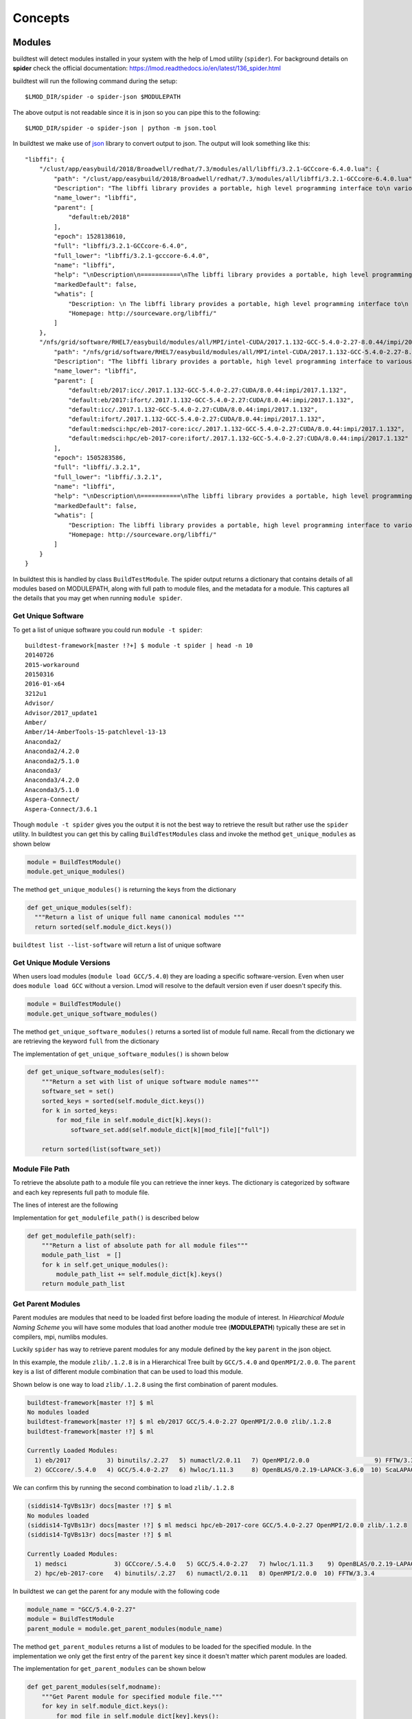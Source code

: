 Concepts
=========

Modules
---------

buildtest will detect modules installed in your system with the help of
Lmod utility (``spider``). For background details on **spider** check the
official documentation: https://lmod.readthedocs.io/en/latest/136_spider.html

buildtest will run the following command during the setup::

    $LMOD_DIR/spider -o spider-json $MODULEPATH

The above output is not readable since it is in json so you can pipe this to
the following::

    $LMOD_DIR/spider -o spider-json | python -m json.tool

In buildtest we make use of `json <https://docs.python.org/3/library/json
.html>`_ library to convert output to json. The output will look something
like this::

    "libffi": {
        "/clust/app/easybuild/2018/Broadwell/redhat/7.3/modules/all/libffi/3.2.1-GCCcore-6.4.0.lua": {
            "path": "/clust/app/easybuild/2018/Broadwell/redhat/7.3/modules/all/libffi/3.2.1-GCCcore-6.4.0.lua",
            "Description": "The libffi library provides a portable, high level programming interface to\n various calling conventions. This allows a programmer to call any function\n specified by a call interface description at run-time.\n",
            "name_lower": "libffi",
            "parent": [
                "default:eb/2018"
            ],
            "epoch": 1528138610,
            "full": "libffi/3.2.1-GCCcore-6.4.0",
            "full_lower": "libffi/3.2.1-gcccore-6.4.0",
            "name": "libffi",
            "help": "\nDescription\n===========\nThe libffi library provides a portable, high level programming interface to\n various calling conventions. This allows a programmer to call any function\n specified by a call interface description at run-time.\n\n\nMore information\n================\n - Homepage: http://sourceware.org/libffi/\n",
            "markedDefault": false,
            "whatis": [
                "Description: \n The libffi library provides a portable, high level programming interface to\n various calling conventions. This allows a programmer to call any function\n specified by a call interface description at run-time.\n",
                "Homepage: http://sourceware.org/libffi/"
            ]
        },
        "/nfs/grid/software/RHEL7/easybuild/modules/all/MPI/intel-CUDA/2017.1.132-GCC-5.4.0-2.27-8.0.44/impi/2017.1.132/libffi/.3.2.1.lua": {
            "path": "/nfs/grid/software/RHEL7/easybuild/modules/all/MPI/intel-CUDA/2017.1.132-GCC-5.4.0-2.27-8.0.44/impi/2017.1.132/libffi/.3.2.1.lua",
            "Description": "The libffi library provides a portable, high level programming interface to various calling\nconventions. This allows a programmer to call any function specified by a call interface description at run-time.",
            "name_lower": "libffi",
            "parent": [
                "default:eb/2017:icc/.2017.1.132-GCC-5.4.0-2.27:CUDA/8.0.44:impi/2017.1.132",
                "default:eb/2017:ifort/.2017.1.132-GCC-5.4.0-2.27:CUDA/8.0.44:impi/2017.1.132",
                "default:icc/.2017.1.132-GCC-5.4.0-2.27:CUDA/8.0.44:impi/2017.1.132",
                "default:ifort/.2017.1.132-GCC-5.4.0-2.27:CUDA/8.0.44:impi/2017.1.132",
                "default:medsci:hpc/eb-2017-core:icc/.2017.1.132-GCC-5.4.0-2.27:CUDA/8.0.44:impi/2017.1.132",
                "default:medsci:hpc/eb-2017-core:ifort/.2017.1.132-GCC-5.4.0-2.27:CUDA/8.0.44:impi/2017.1.132"
            ],
            "epoch": 1505283586,
            "full": "libffi/.3.2.1",
            "full_lower": "libffi/.3.2.1",
            "name": "libffi",
            "help": "\nDescription\n===========\nThe libffi library provides a portable, high level programming interface to various calling\nconventions. This allows a programmer to call any function specified by a call interface description at run-time.\n\n\nMore information\n================\n - Homepage: http://sourceware.org/libffi/\n",
            "markedDefault": false,
            "whatis": [
                "Description: The libffi library provides a portable, high level programming interface to various calling\nconventions. This allows a programmer to call any function specified by a call interface description at run-time.",
                "Homepage: http://sourceware.org/libffi/"
            ]
        }
    }


In buildtest this is handled by class ``BuildTestModule``. The spider output
returns a dictionary that contains details of all modules based on MODULEPATH,
along with full path to module files, and the metadata for a module.
This captures all the details that you may get when running ``module spider``.

Get Unique Software
~~~~~~~~~~~~~~~~~~~~

To get a list of unique software you could run ``module -t spider``::

    buildtest-framework[master !?+] $ module -t spider | head -n 10
    20140726
    2015-workaround
    20150316
    2016-01-x64
    3212u1
    Advisor/
    Advisor/2017_update1
    Amber/
    Amber/14-AmberTools-15-patchlevel-13-13
    Anaconda2/
    Anaconda2/4.2.0
    Anaconda2/5.1.0
    Anaconda3/
    Anaconda3/4.2.0
    Anaconda3/5.1.0
    Aspera-Connect/
    Aspera-Connect/3.6.1


Though ``module -t spider`` gives you the output it is not the best way to
retrieve the result but rather use the ``spider`` utility. In buildtest you
can get this by calling ``BuildTestModules`` class and invoke the method
``get_unique_modules`` as shown below


.. code-block:: python

    module = BuildTestModule()
    module.get_unique_modules()

The method ``get_unique_modules()`` is returning the keys from the dictionary

.. code-block:: python

      def get_unique_modules(self):
        """Return a list of unique full name canonical modules """
        return sorted(self.module_dict.keys())

``buildtest list --list-software`` will return a list of unique software

Get Unique Module Versions
~~~~~~~~~~~~~~~~~~~~~~~~~~~

When users load modules (``module load GCC/5.4.0``) they are loading a specific
software-version. Even when user does ``module load GCC`` without a version.
Lmod will resolve to the default version even if user doesn't specify this.


.. code-block:: python

        module = BuildTestModule()
        module.get_unique_software_modules()

The method ``get_unique_software_modules()`` returns a sorted list of module
full name. Recall from the dictionary we are retrieving the keyword ``full``
from the dictionary

.. code-block:: console
    :linenos:
    :emphasize-lines: 9

    "/clust/app/easybuild/2018/Broadwell/redhat/7.3/modules/all/libffi/3.2.1-GCCcore-6.4.0.lua": {
            "path": "/clust/app/easybuild/2018/Broadwell/redhat/7.3/modules/all/libffi/3.2.1-GCCcore-6.4.0.lua",
            "Description": "The libffi library provides a portable, high level programming interface to\n various calling conventions. This allows a programmer to call any function\n specified by a call interface description at run-time.\n",
            "name_lower": "libffi",
            "parent": [
                "default:eb/2018"
            ],
            "epoch": 1528138610,
            "full": "libffi/3.2.1-GCCcore-6.4.0",
            "full_lower": "libffi/3.2.1-gcccore-6.4.0",
            "name": "libffi",
            "help": "\nDescription\n===========\nThe libffi library provides a portable, high level programming interface to\n various calling conventions. This allows a programmer to call any function\n specified by a call interface description at run-time.\n\n\nMore information\n================\n - Homepage: http://sourceware.org/libffi/\n",
            "markedDefault": false,
            "whatis": [
                "Description: \n The libffi library provides a portable, high level programming interface to\n various calling conventions. This allows a programmer to call any function\n specified by a call interface description at run-time.\n",
                "Homepage: http://sourceware.org/libffi/"
            ]
        },

The implementation of ``get_unique_software_modules()`` is shown below

.. code-block:: python

        def get_unique_software_modules(self):
            """Return a set with list of unique software module names"""
            software_set = set()
            sorted_keys = sorted(self.module_dict.keys())
            for k in sorted_keys:
                for mod_file in self.module_dict[k].keys():
                    software_set.add(self.module_dict[k][mod_file]["full"])

            return sorted(list(software_set))

Module File Path
~~~~~~~~~~~~~~~~~

To retrieve the absolute path to a module file you can retrieve the inner keys.
The dictionary is categorized by software and each key represents full path
to module file.

The lines of interest are the following

.. code-block:: console
    :linenos:
    :emphasize-lines: 2,5,10

    "Autoconf": {
        "/clust/app/easybuild/2018/Broadwell/redhat/7.3/modules/all/Autoconf/2.69-GCCcore-6.4.0.lua": {
            <METADATA>
        },
        "/nfs/grid/software/RHEL7/easybuild/modules/all/Compiler/GCC/5.4.0-2.27/Autoconf/.2.69.lua": {
            <METADATA>
        }
    }
     "Automake": {
        "/clust/app/easybuild/2018/Broadwell/redhat/7.3/modules/all/Automake/1.15.1-GCCcore-6.4.0.lua": {
            <METADATA>
        }
    }


Implementation for ``get_modulefile_path()`` is described below

.. code-block:: python

        def get_modulefile_path(self):
            """Return a list of absolute path for all module files"""
            module_path_list  = []
            for k in self.get_unique_modules():
                module_path_list += self.module_dict[k].keys()
            return module_path_list

Get Parent Modules
~~~~~~~~~~~~~~~~~~~

Parent modules are modules that need to be loaded first before loading the
module of interest. In *Hiearchical Module Naming Scheme* you will have some
modules that load another module tree (**MODULEPATH**) typically these are
set in compilers, mpi, numlibs modules.

Luckily ``spider`` has way to retrieve parent modules for any module
defined by the key ``parent`` in the json object.

.. code-block:: console
    :linenos:
    :emphasize-lines: 10-13

    "/nfs/grid/software/RHEL7/easybuild/modules/all/MPI/GCC/5.4.0-2.27/OpenMPI/2.0.0/zlib/.1.2.8.lua": {
            "Description": "zlib is designed to be a free, general-purpose, legally unencumbered -- that is,\n not covered by any patents -- lossless data-compression library for use on virtually any\n computer hardware and operating system.",
            "epoch": 1506614076,
            "full": "zlib/.1.2.8",
            "full_lower": "zlib/.1.2.8",
            "help": "\nDescription\n===========\nzlib is designed to be a free, general-purpose, legally unencumbered -- that is,\n not covered by any patents -- lossless data-compression library for use on virtually any\n computer hardware and operating system.\n\n\nMore information\n================\n - Homepage: http://www.zlib.net/\n",
            "markedDefault": false,
            "name": "zlib",
            "name_lower": "zlib",
            "parent": [
                "default:eb/2017:GCC/5.4.0-2.27:OpenMPI/2.0.0",
                "default:medsci:hpc/eb-2017-core:GCC/5.4.0-2.27:OpenMPI/2.0.0"
            ],
            "path": "/nfs/grid/software/RHEL7/easybuild/modules/all/MPI/GCC/5.4.0-2.27/OpenMPI/2.0.0/zlib/.1.2.8.lua",
            "whatis": [
                "Description: zlib is designed to be a free, general-purpose, legally unencumbered -- that is,\n not covered by any patents -- lossless data-compression library for use on virtually any\n computer hardware and operating system.",
                "Homepage: http://www.zlib.net/"
            ]
        },

In this example, the module ``zlib/.1.2.8`` is in a Hierarchical Tree built
by ``GCC/5.4.0`` and ``OpenMPI/2.0.0``. The ``parent`` key is a list of
different module combination that can be used to load this module.

Shown below is one way to load ``zlib/.1.2.8`` using the first combination
of parent modules.

.. code-block:: console

    buildtest-framework[master !?] $ ml
    No modules loaded
    buildtest-framework[master !?] $ ml eb/2017 GCC/5.4.0-2.27 OpenMPI/2.0.0 zlib/.1.2.8
    buildtest-framework[master !?] $ ml

    Currently Loaded Modules:
      1) eb/2017          3) binutils/.2.27   5) numactl/2.0.11   7) OpenMPI/2.0.0                  9) FFTW/3.3.4                                    11) zlib/.1.2.8
      2) GCCcore/.5.4.0   4) GCC/5.4.0-2.27   6) hwloc/1.11.3     8) OpenBLAS/0.2.19-LAPACK-3.6.0  10) ScaLAPACK/2.0.2-OpenBLAS-0.2.19-LAPACK-3.6.0

We can confirm this by running the second combination to load ``zlib/.1.2.8``

.. code-block:: console

    (siddis14-TgVBs13r) docs[master !?] $ ml
    No modules loaded
    (siddis14-TgVBs13r) docs[master !?] $ ml medsci hpc/eb-2017-core GCC/5.4.0-2.27 OpenMPI/2.0.0 zlib/.1.2.8
    (siddis14-TgVBs13r) docs[master !?] $ ml

    Currently Loaded Modules:
      1) medsci             3) GCCcore/.5.4.0   5) GCC/5.4.0-2.27   7) hwloc/1.11.3    9) OpenBLAS/0.2.19-LAPACK-3.6.0  11) ScaLAPACK/2.0.2-OpenBLAS-0.2.19-LAPACK-3.6.0
      2) hpc/eb-2017-core   4) binutils/.2.27   6) numactl/2.0.11   8) OpenMPI/2.0.0  10) FFTW/3.3.4                    12) zlib/.1.2.8




In buildtest we can get the parent for any module with the following code

.. code-block:: python

    module_name = "GCC/5.4.0-2.27"
    module = BuildTestModule
    parent_module = module.get_parent_modules(module_name)

The method ``get_parent_modules`` returns a list of modules to be loaded for
the specified module. In the implementation we only get the first entry of
the ``parent`` key since it doesn't matter which parent modules are loaded.

The implementation for ``get_parent_modules`` can be shown below

.. code-block:: python

    def get_parent_modules(self,modname):
        """Get Parent module for specified module file."""
        for key in self.module_dict.keys():
            for mod_file in self.module_dict[key].keys():
                if modname == self.module_dict[key][mod_file]["full"]:

                    mod_parent_list = self.module_dict[key][mod_file]["parent"]
                    parent_module = []
                    # parent: is a list, only care about one entry which
                    # contain list of modules to be loaded separated by :
                    # First entry is default:<mod1>:<mod2> so skip first
                    # element
                    for entry in mod_parent_list[0].split(":")[1:]:
                        parent_module.append(entry)

                    return parent_module

        return []

How does buildtest leverage modules
------------------------------------

buildtest will inject modules when writing test script. When you build a test
via yaml file, user can specify a module file via ``buildtest build -s
<module>`` to insert module into the script.

For instance, running a binary test such as the utility ``ompi_info`` from
OpenMPI can be done as follows

::

    (siddis14-TgVBs13r) buildtest-framework[master !?] $ buildtest build -s  OpenMPI/2.0.0
    Detecting Software:  OpenMPI/2.0.0
    Detecting Software:OpenMPI/2.0.0
    Generating  12  binary tests
    Binary Tests are written in  /home/siddis14/buildtest/software/OpenMPI/2.0.0
    Writing Log file:  /home/siddis14/buildtest/OpenMPI/2.0.0/buildtest_16_05_09_04_2019.log

The binary test are written in ``/home/siddis14/buildtest/software/OpenMPI/2.0.0``
and as you see the ``ompi_info.sh`` will load the parent modules before loading
``OpenMPI/2.0.0``

::

    (siddis14-TgVBs13r) buildtest-framework[master !?] $ cat /home/siddis14/buildtest/software/OpenMPI/2.0.0/ompi_info.sh
    #!/bin/sh

    module try-load eb/2017;module try-load GCC/5.4.0-2.27;
    module load OpenMPI/2.0.0
    which ompi_info